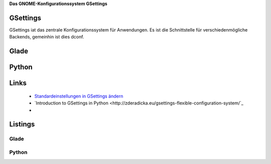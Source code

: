 .. title: GSettings
.. slug: gsettings
.. date: 2017-02-07 23:47:12 UTC+01:00
.. tags: glade,python,draft
.. category: tutorial
.. link: 
.. description: 
.. type: text

**Das GNOME-Konfigurationssystem GSettings**

GSettings
---------

GSettings iat das zentrale Konfigurationssystem für Anwendungen. Es ist die Schnittstelle für verschiedenmögliche Backends, gemeinhin ist dies dconf.




Glade
-----

Python
------

Links
-----

 * `Standardeinstellungen in GSettings ändern <https://www.florian-diesch.de/doc/gnome3/standardeinstellungen-in-gsettings-aendern.html>`_
 * `Introduction to GSettings in Python <http://zderadicka.eu/gsettings-flexible-configuration-system/`_
 * 


Listings
--------

Glade
*****

.. listing:: 17_gsettings.glade xml

Python
******

.. listing:: 17_gsettings.py python
